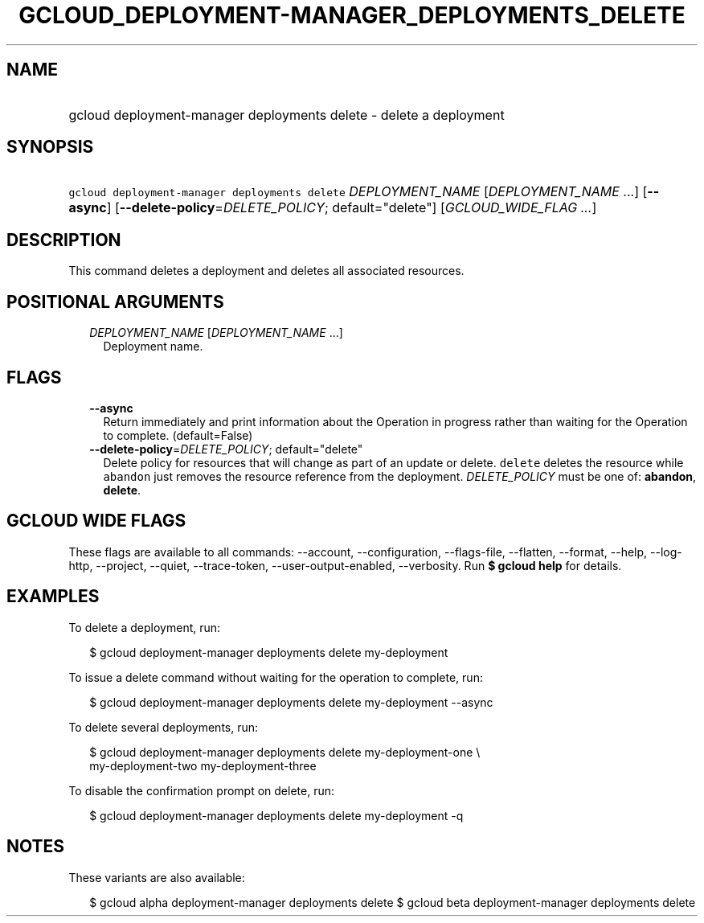 
.TH "GCLOUD_DEPLOYMENT\-MANAGER_DEPLOYMENTS_DELETE" 1



.SH "NAME"
.HP
gcloud deployment\-manager deployments delete \- delete a deployment



.SH "SYNOPSIS"
.HP
\f5gcloud deployment\-manager deployments delete\fR \fIDEPLOYMENT_NAME\fR [\fIDEPLOYMENT_NAME\fR\ ...] [\fB\-\-async\fR] [\fB\-\-delete\-policy\fR=\fIDELETE_POLICY\fR;\ default="delete"] [\fIGCLOUD_WIDE_FLAG\ ...\fR]



.SH "DESCRIPTION"

This command deletes a deployment and deletes all associated resources.



.SH "POSITIONAL ARGUMENTS"

.RS 2m
.TP 2m
\fIDEPLOYMENT_NAME\fR [\fIDEPLOYMENT_NAME\fR ...]
Deployment name.


.RE
.sp

.SH "FLAGS"

.RS 2m
.TP 2m
\fB\-\-async\fR
Return immediately and print information about the Operation in progress rather
than waiting for the Operation to complete. (default=False)

.TP 2m
\fB\-\-delete\-policy\fR=\fIDELETE_POLICY\fR; default="delete"
Delete policy for resources that will change as part of an update or delete.
\f5delete\fR deletes the resource while \f5abandon\fR just removes the resource
reference from the deployment. \fIDELETE_POLICY\fR must be one of:
\fBabandon\fR, \fBdelete\fR.


.RE
.sp

.SH "GCLOUD WIDE FLAGS"

These flags are available to all commands: \-\-account, \-\-configuration,
\-\-flags\-file, \-\-flatten, \-\-format, \-\-help, \-\-log\-http, \-\-project,
\-\-quiet, \-\-trace\-token, \-\-user\-output\-enabled, \-\-verbosity. Run \fB$
gcloud help\fR for details.



.SH "EXAMPLES"

To delete a deployment, run:

.RS 2m
$ gcloud deployment\-manager deployments delete my\-deployment
.RE

To issue a delete command without waiting for the operation to complete, run:

.RS 2m
$ gcloud deployment\-manager deployments delete my\-deployment \-\-async
.RE

To delete several deployments, run:

.RS 2m
$ gcloud deployment\-manager deployments delete my\-deployment\-one \e
    my\-deployment\-two my\-deployment\-three
.RE

To disable the confirmation prompt on delete, run:

.RS 2m
$ gcloud deployment\-manager deployments delete my\-deployment \-q
.RE



.SH "NOTES"

These variants are also available:

.RS 2m
$ gcloud alpha deployment\-manager deployments delete
$ gcloud beta deployment\-manager deployments delete
.RE

